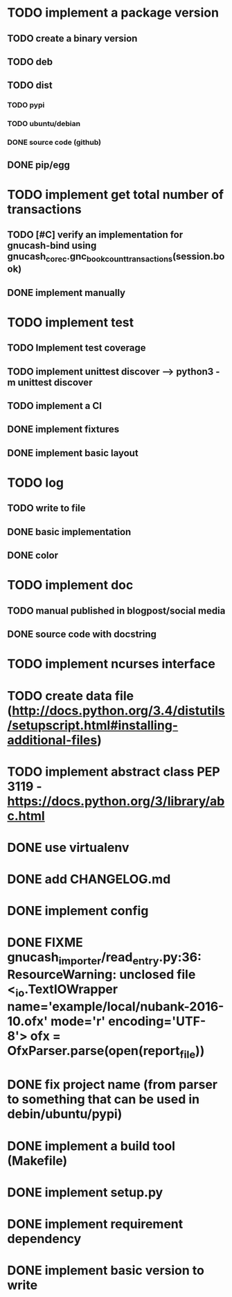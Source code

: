 * TODO implement a package version
** TODO create a binary version
** TODO deb
** TODO dist
*** TODO pypi
*** TODO ubuntu/debian
*** DONE source code (github)
** DONE pip/egg
* TODO implement get total number of transactions
** TODO [#C] verify an implementation for gnucash-bind using gnucash_core_c.gnc_book_count_transactions(session.book)
** DONE implement manually
* TODO implement test
** TODO Implement test coverage
** TODO implement unittest discover --> python3 -m unittest discover
** TODO implement a CI
** DONE implement fixtures
** DONE implement basic layout
* TODO log
** TODO write to file
** DONE basic implementation
** DONE color
* TODO implement doc
** TODO manual published in blogpost/social media
** DONE source code with docstring
* TODO implement ncurses interface
* TODO create data file (http://docs.python.org/3.4/distutils/setupscript.html#installing-additional-files)
* TODO implement abstract class PEP 3119 - https://docs.python.org/3/library/abc.html
* DONE use virtualenv
* DONE add CHANGELOG.md
* DONE implement config
* DONE FIXME gnucash_importer/read_entry.py:36: ResourceWarning: unclosed file <_io.TextIOWrapper name='example/local/nubank-2016-10.ofx' mode='r' encoding='UTF-8'> ofx = OfxParser.parse(open(report_file))
* DONE fix project name (from parser to something that can be used in debin/ubuntu/pypi)
* DONE implement a build tool (Makefile)
* DONE implement setup.py
* DONE implement requirement dependency
* DONE implement basic version to write
